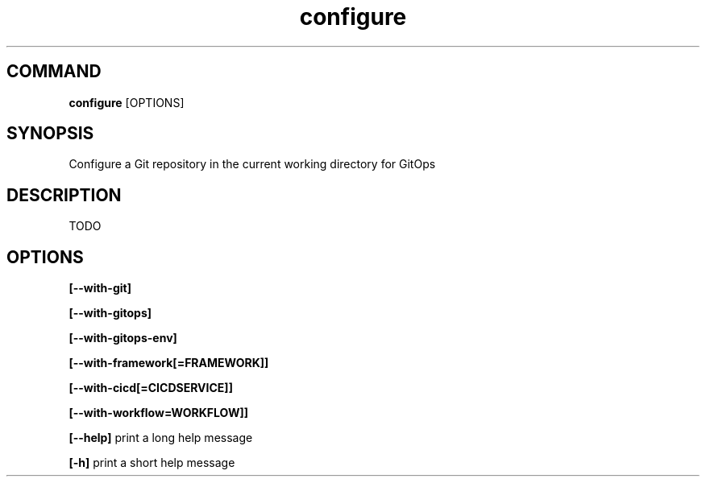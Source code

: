 .TH configure 1 "January 2025" "v1.0.1-dev.1" "administratrix GitOps"

.SH COMMAND

    \fBconfigure\fP [OPTIONS]

.SH SYNOPSIS

Configure a Git repository in the current working directory for GitOps

.SH DESCRIPTION

TODO

.SH OPTIONS

.B [--with-git]

.B [--with-gitops]

.B [--with-gitops-env]

.B [--with-framework[=FRAMEWORK]]

.B [--with-cicd[=CICDSERVICE]]

.B [--with-workflow=WORKFLOW]]

.B [--help]
print a long help message

.B [-h]
print a short help message

